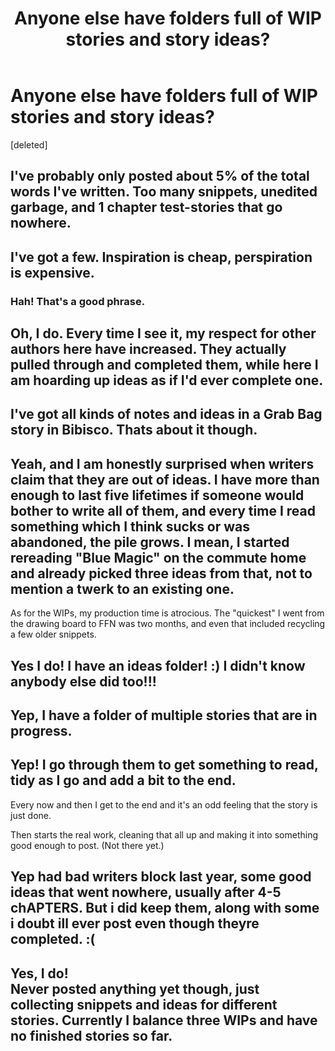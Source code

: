 #+TITLE: Anyone else have folders full of WIP stories and story ideas?

* Anyone else have folders full of WIP stories and story ideas?
:PROPERTIES:
:Score: 8
:DateUnix: 1548090607.0
:DateShort: 2019-Jan-21
:FlairText: Meta
:END:
[deleted]


** I've probably only posted about 5% of the total words I've written. Too many snippets, unedited garbage, and 1 chapter test-stories that go nowhere.
:PROPERTIES:
:Author: Lord_Anarchy
:Score: 12
:DateUnix: 1548098612.0
:DateShort: 2019-Jan-21
:END:


** I've got a few. Inspiration is cheap, perspiration is expensive.
:PROPERTIES:
:Author: Seeker0fTruth
:Score: 5
:DateUnix: 1548092096.0
:DateShort: 2019-Jan-21
:END:

*** Hah! That's a good phrase.
:PROPERTIES:
:Author: wille179
:Score: 1
:DateUnix: 1548114200.0
:DateShort: 2019-Jan-22
:END:


** Oh, I do. Every time I see it, my respect for other authors here have increased. They actually pulled through and completed them, while here I am hoarding up ideas as if I'd ever complete one.
:PROPERTIES:
:Author: Abishek_Ravichandran
:Score: 4
:DateUnix: 1548092556.0
:DateShort: 2019-Jan-21
:END:


** I've got all kinds of notes and ideas in a Grab Bag story in Bibisco. Thats about it though.
:PROPERTIES:
:Author: allhailchickenfish
:Score: 1
:DateUnix: 1548100372.0
:DateShort: 2019-Jan-21
:END:


** Yeah, and I am honestly surprised when writers claim that they are out of ideas. I have more than enough to last five lifetimes if someone would bother to write all of them, and every time I read something which I think sucks or was abandoned, the pile grows. I mean, I started rereading "Blue Magic" on the commute home and already picked three ideas from that, not to mention a twerk to an existing one.

As for the WIPs, my production time is atrocious. The "quickest" I went from the drawing board to FFN was two months, and even that included recycling a few older snippets.
:PROPERTIES:
:Author: Hellstrike
:Score: 1
:DateUnix: 1548102258.0
:DateShort: 2019-Jan-21
:END:


** Yes I do! I have an ideas folder! :) I didn't know anybody else did too!!!
:PROPERTIES:
:Score: 1
:DateUnix: 1548105094.0
:DateShort: 2019-Jan-22
:END:


** Yep, I have a folder of multiple stories that are in progress.
:PROPERTIES:
:Author: hufflepuffbookworm90
:Score: 1
:DateUnix: 1548107176.0
:DateShort: 2019-Jan-22
:END:


** Yep! I go through them to get something to read, tidy as I go and add a bit to the end.

Every now and then I get to the end and it's an odd feeling that the story is just done.

Then starts the real work, cleaning that all up and making it into something good enough to post. (Not there yet.)
:PROPERTIES:
:Author: SMTRodent
:Score: 1
:DateUnix: 1548108126.0
:DateShort: 2019-Jan-22
:END:


** Yep had bad writers block last year, some good ideas that went nowhere, usually after 4-5 chAPTERS. But i did keep them, along with some i doubt ill ever post even though theyre completed. :(
:PROPERTIES:
:Author: Pottermum
:Score: 1
:DateUnix: 1548149236.0
:DateShort: 2019-Jan-22
:END:


** Yes, I do!\\
Never posted anything yet though, just collecting snippets and ideas for different stories. Currently I balance three WIPs and have no finished stories so far.
:PROPERTIES:
:Author: DungbombsAndDragons
:Score: 1
:DateUnix: 1548185184.0
:DateShort: 2019-Jan-22
:END:

